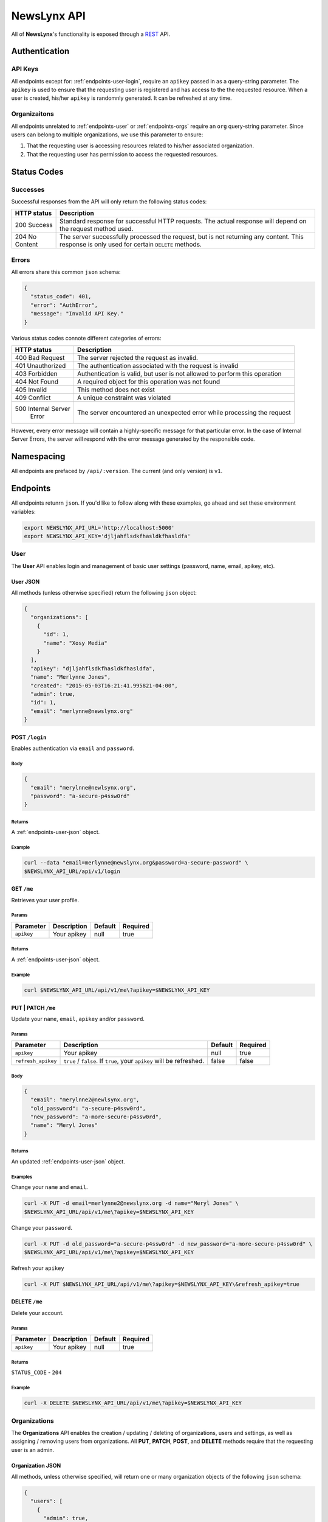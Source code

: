 .. _api:

NewsLynx API
============

All of **NewsLynx**'s functionality is exposed through a `REST <http://en.wikipedia.org/wiki/Representational_state_transfer>`_ API.  

**Authentication**
------------------

.. _authentication-api-keys:

API Keys
+++++++++

All endpoints except for: :ref:`endpoints-user-login`, require an ``apikey`` passed in as a query-string parameter.  The ``apikey`` is used to ensure that the requesting user is registered and has access to the the requested resource. When a user is created, his/her ``apikey`` is randomnly generated. It can be refreshed at any time.


.. _authentication-organizations:

Organizaitons
+++++++++++++

All endpoints unrelated to :ref:`endpoints-user` or :ref:`endpoints-orgs` require an ``org`` query-string parameter.  Since users can belong to multiple organizations, we use this parameter to ensure:

1. That the requesting user is accessing resources related to his/her associated organization.
2. That the requesting user has permission to access the requested resources.

.. _status-codes:

**Status Codes**
------------------

.. _http-responses-successes:

Successes
+++++++++

Successful responses from the API will only return the following status codes:

+----------------+------------------------------------------------------------+
| HTTP status    |  Description                                               |
+================+============================================================+
| 200 Success    | Standard response for successful HTTP requests.            |
|                | The actual response will depend on the request method used.|
+----------------+------------------------------------------------------------+
| 204 No Content | The server successfully processed the request, but is not  |
|                | returning any content.                                     |
|                | This response is only used for certain ``DELETE`` methods. |
+----------------+------------------------------------------------------------+

.. _http-responses-errors:

Errors
++++++

All errors share this common ``json`` schema:

.. code-block:: javascript

    {
      "status_code": 401,
      "error": "AuthError",
      "message": "Invalid API Key."
    }

Various status codes connote different categories of errors:

+--------------------+------------------------------------------------------------+
| HTTP status        |  Description                                               |
+====================+============================================================+
| 400 Bad Request    | The server rejected the request as invalid.                |
+--------------------+------------------------------------------------------------+
| 401 Unauthorized   | The authentication associated with the request is invalid  |
+--------------------+------------------------------------------------------------+
| 403 Forbidden      | Authentication is valid, but user is not allowed to perform|
|                    | this operation                                             |
+--------------------+------------------------------------------------------------+
| 404 Not Found      | A required object for this operation was not found         |
+--------------------+------------------------------------------------------------+
| 405 Invalid        | This method does not exist                                 |
+--------------------+------------------------------------------------------------+
| 409 Conflict       | A unique constraint was violated                           |
+--------------------+------------------------------------------------------------+
| 500 Internal Server| The server encountered an unexpected error while processing|
|     Error          | the request                                                |
+--------------------+------------------------------------------------------------+

However, every error message will contain a highly-specific message for that particular error. In the case of Internal Server Errors, the server will respond with the error message generated by the responsible code.

.. _name-spacing:

**Namespacing**
------------------

All endpoints are prefaced by ``/api/:version``. The current (and only version) is ``v1``.


.. _endpoints:

**Endpoints**
--------------

All endpoints retunrn ``json``. If you'd like to follow along with these examples, go ahead and set these environment variables:

.. code-block:: bash 

    export NEWSLYNX_API_URL='http://localhost:5000'
    export NEWSLYNX_API_KEY='djljahflsdkfhasldkfhasldfa'


.. _endpoints-user:

**User**
+++++++++++++++

The **User** API enables login and management of basic user settings (password, name, email, apikey, etc).

.. _endpoints-user-json:

User JSON
~~~~~~~~~~~

All methods (unless otherwise specified) return the following ``json`` object:


.. code-block:: javascript

    {
      "organizations": [
        {
          "id": 1,
          "name": "Xosy Media"
        }
      ],
      "apikey": "djljahflsdkfhasldkfhasldfa",
      "name": "Merlynne Jones",
      "created": "2015-05-03T16:21:41.995821-04:00",
      "admin": true,
      "id": 1,
      "email": "merlynne@newslynx.org"
    }


.. _endpoints-user-login:

**POST** ``/login``
~~~~~~~~~~~~~~~~~~~~~~~~~~~~~~~~~

Enables authentication via ``email`` and ``password``.

Body
****

.. code-block:: javascript

    {
      "email": "merylnne@newlsynx.org",
      "password": "a-secure-p4ssw0rd"
    }

Returns
*******

A :ref:`endpoints-user-json` object.

Example
*******

.. code-block:: bash
    
    curl --data "email=merlynne@newslynx.org&password=a-secure-password" \
    $NEWSLYNX_API_URL/api/v1/login


.. _endpoints-user-get-me:

**GET** ``/me``
~~~~~~~~~~~~~~~~~~~~~~

Retrieves your user profile.

Params
******

+--------------------+------------------------+------------------+----------------+
| Parameter          |  Description           |  Default         |  Required      |
+====================+========================+==================+================+
| ``apikey``         | Your apikey            |  null            | true           |
+--------------------+------------------------+------------------+----------------+

Returns
*******

A :ref:`endpoints-user-json` object.

Example
*******

.. code-block:: bash
    
    curl $NEWSLYNX_API_URL/api/v1/me\?apikey=$NEWSLYNX_API_KEY

    
.. _endpoints-user-update-me:

**PUT** | **PATCH** ``/me``
~~~~~~~~~~~~~~~~~~~~~~~~~~~~~~~~~~~

Update your ``name``, ``email``, ``apikey`` and/or ``password``.

Params
******

+--------------------+------------------------+------------------+----------------+
| Parameter          |  Description           |  Default         |  Required      |
+====================+========================+==================+================+
| ``apikey``         | Your apikey            |  null            | true           |
+--------------------+------------------------+------------------+----------------+
| ``refresh_apikey`` | ``true`` / ``false``.  | false            | false          |
|                    | If ``true``, your      |                  |                |
|                    | ``apikey`` will be     |                  |                |
|                    | refreshed.             |                  |                |
+--------------------+------------------------+------------------+----------------+

Body
****

.. code-block:: javascript

    {
      "email": "merylnne2@newlsynx.org",
      "old_password": "a-secure-p4ssw0rd",
      "new_password": "a-more-secure-p4ssw0rd",
      "name": "Meryl Jones"
    }

Returns
*******

An updated :ref:`endpoints-user-json` object.


Examples
********

Change your ``name`` and ``email``.

.. code-block:: bash
    
    curl -X PUT -d email=merlynne2@newslynx.org -d name="Meryl Jones" \
    $NEWSLYNX_API_URL/api/v1/me\?apikey=$NEWSLYNX_API_KEY

Change your ``password``.

.. code-block:: bash
    
    curl -X PUT -d old_password="a-secure-p4ssw0rd" -d new_password="a-more-secure-p4ssw0rd" \
    $NEWSLYNX_API_URL/api/v1/me\?apikey=$NEWSLYNX_API_KEY

Refresh your ``apikey``

.. code-block:: bash
    
    curl -X PUT $NEWSLYNX_API_URL/api/v1/me\?apikey=$NEWSLYNX_API_KEY\&refresh_apikey=true


.. _endpoints-user-delete-me:

**DELETE** ``/me``
~~~~~~~~~~~~~~~~~~~~~~~~~

Delete your account.

Params
******

+--------------------+------------------------+------------------+----------------+
| Parameter          |  Description           |  Default         |  Required      |
+====================+========================+==================+================+
| ``apikey``         | Your apikey            |  null            | true           |
+--------------------+------------------------+------------------+----------------+

Returns
*******

``STATUS_CODE`` - ``204``

Example
********

.. code-block:: bash
    
    curl -X DELETE $NEWSLYNX_API_URL/api/v1/me\?apikey=$NEWSLYNX_API_KEY


.. _endpoints-orgs:

**Organizations**
++++++++++++++++++

The **Organizations** API enables the creation / updating / deleting of organizations, users and settings, as well as assigning / removing users from organizations. All **PUT**, **PATCH**, **POST**, and **DELETE** methods require that the requesting user is an admin. 


.. _endpoints-orgs-json:

Organization JSON
~~~~~~~~~~~~~~~~~

All methods, unless otherwise specified, will return one or many organization objects of the following ``json`` schema:

.. code-block:: javascript

  {
    "users": [
      {
        "admin": true,
        "email": "jon@example.com",
        "created": "2015-04-28T01:28:52.172260-04:00",
        "id": 2,
        "name": "Jon Conroy"
      },
      {
        "admin": true,
        "email": "merlynne@newslynx.org",
        "created": "2015-05-06T21:28:52.150736-04:00",
        "id": 1,
        "name": "Merlynne Jones"
      }
    ],
    "settings": [...],
    "auths": [...],
    "id": 1,
    "name": "liveqa"
  }
    

.. _endpoints-orgs-list:

**GET** ``/orgs``
~~~~~~~~~~~~~~~~~~~~~~~~~

Fetch a list of organizations you have access to.

Params
******

+--------------------+------------------------+------------------+----------------+
| Parameter          |  Description           |  Default         |  Required      |
+====================+========================+==================+================+
| ``apikey``         | Your apikey            |  null            | true           |
+--------------------+------------------------+------------------+----------------+

Returns
*******

A list of :ref:`endpoints-orgs-json` objects.

Example
*******

.. code-block:: bash
    
    curl $NEWSLYNX_API_URL/api/v1/orgs\?apikey=$NEWSLYNX_API_KEY


.. _endpoints-orgs-create:

**POST** ``/orgs``
~~~~~~~~~~~~~~~~~~~~~~~~~

Create an organization. This will also add the requesting user to that organization.

**NOTE**: 
    - Requires admin privileges.


Params
******

+--------------------+------------------------+------------------+----------------+
| Parameter          |  Description           |  Default         |  Required      |
+====================+========================+==================+================+
| ``apikey``         | Your apikey            |  null            | true           |
+--------------------+------------------------+------------------+----------------+

Body
****

.. code-block:: javascript

    {
      "name": "ProPalpatine"
    }

Returns
*******

An :ref:`endpoints-orgs-json` object.

Example
*******

.. code-block:: bash
    
    curl --data "name=ProPalpatine" \
    $NEWSLYNX_API_URL/api/v1/orgs\?apikey=$NEWSLYNX_API_KEY


.. _endpoints-orgs-get:

**GET** ``/orgs/:org_id``
~~~~~~~~~~~~~~~~~~~~~~~~~~~~~~~~

Fetch an organization object.

**NOTE**: 
    - You can pass in either an organization's ``id`` or it's ``slug`` to this endpoint.

Params
******

+--------------------+------------------------+------------------+----------------+
| Parameter          |  Description           |  Default         |  Required      |
+====================+========================+==================+================+
| ``apikey``         | Your apikey            |  null            | true           |
+--------------------+------------------------+------------------+----------------+

Returns
*******

An :ref:`endpoints-orgs-json` object.

Example
*******

.. code-block:: bash
    
    curl $NEWSLYNX_API_URL/api/v1/orgs/1\?apikey=$NEWSLYNX_API_KEY


.. _endpoints-orgs-update:

**PUT** | **PATCH** ``/orgs/:org_id``
~~~~~~~~~~~~~~~~~~~~~~~~~~~~~~~~~~~~~~~~~~~~

Change an organization's ``name``.

**NOTE**: 
    - Requires admin privileges.
    - You can pass in either an organization's ``id`` or it's (current) ``name`` to this endpoint.

Params
******

+--------------------+------------------------+------------------+----------------+
| Parameter          |  Description           |  Default         |  Required      |
+====================+========================+==================+================+
| ``apikey``         | Your apikey            |  null            | true           |
+--------------------+------------------------+------------------+----------------+

Returns
*******

An updated :ref:`endpoints-orgs-json` object.

Body
****

.. code-block:: javascript

    {
      "name": "ProPalpatine2"
    }


Example
*******

.. code-block:: bash
    
    curl -X PUT -d name=ProPalpatine2 \
    $NEWSLYNX_API_URL/api/v1/orgs/2\?apikey=$NEWSLYNX_API_KEY


.. _endpoints-orgs-delete:

**DELETE** ``/orgs/:org_id``
~~~~~~~~~~~~~~~~~~~~~~~~~~~~~~~~~~~~~~~~~~~~

Delete an organization and all of it's associated collections.

**NOTE**: 
    - Requires admin privileges.
    - You can pass in either an organization's ``id`` or it's ``slug`` to this endpoint.

**WARNING**:
    - This method will delete all data associated with this organization, except for users.

Params
******

+--------------------+------------------------+------------------+----------------+
| Parameter          |  Description           |  Default         |  Required      |
+====================+========================+==================+================+
| ``apikey``         | Your apikey            |  null            | true           |
+--------------------+------------------------+------------------+----------------+

Returns
*******

``STATUS_CODE``: ``204``


Example
*******

.. code-block:: bash
    
    curl -X DELETE $NEWSLYNX_API_URL/api/v1/orgs/2\?apikey=$NEWSLYNX_API_KEY


.. _endpoints-orgs-users-list:

**GET** ``/orgs/:org_id/users``
~~~~~~~~~~~~~~~~~~~~~~~~~~~~~~~~~~~~~~~~~~~~

Fetch all users associated with an organization.

**NOTE**: 
    - You can pass in either an organization's ``id`` or it's ``slug`` to this endpoint.

Params
******

+--------------------+------------------------+------------------+----------------+
| Parameter          |  Description           |  Default         |  Required      |
+====================+========================+==================+================+
| ``apikey``         | Your apikey            |  null            | true           |
+--------------------+------------------------+------------------+----------------+

Returns
*******

A list of :ref:`endpoints-user-json` object.


Example
*******

.. code-block:: bash
    
    curl $NEWSLYNX_API_URL/api/v1/orgs/2/users\?apikey=$NEWSLYNX_API_KEY


.. _endpoints-orgs-users-create:

**POST** ``/orgs/:org_id/users``
~~~~~~~~~~~~~~~~~~~~~~~~~~~~~~~~~~~~~~~~~~~~

Create a new user under an organization.

**NOTE**: 
    - Requires admin privileges.
    - You can pass in either an organization's ``id`` or it's ``slug`` to this endpoint.

Params
******

+--------------------+------------------------+------------------+----------------+
| Parameter          |  Description           |  Default         |  Required      |
+====================+========================+==================+================+
| ``apikey``         | Your apikey            |  null            | true           |
+--------------------+------------------------+------------------+----------------+

Body
****

.. code-block:: javascript

    {
      "name": "Brian Abelson",
      "email": "b@nytimes.cat",
      "password": "l0l4k4t",
      "admin": false
    }


Returns
*******

A :ref:`endpoints-user-json` object.


Example
*******

.. code-block:: bash
    
    curl --data "name=Brian Abelson&email=b@nytimes.cat&password=l0l4k4t&admin=false" \
    $NEWSLYNX_API_URL/api/v1/orgs/2/users\?apikey=$NEWSLYNX_API_KEY


.. _endpoints-orgs-users-get-user:

**GET** ``/orgs/:org_id/users/:user_id``
~~~~~~~~~~~~~~~~~~~~~~~~~~~~~~~~~~~~~~~~~~~~~~~~~~~~~~~~~~~~

Fetch a user that belongs to a given organization.

**NOTE**: 
    - You can pass in either an organization's ``id`` or it's ``slug`` to this endpoint.
    - You can pass in either an user's ``id`` or his/her ``email`` to this endpoint.

Params
******

+--------------------+------------------------+------------------+----------------+
| Parameter          |  Description           |  Default         |  Required      |
+====================+========================+==================+================+
| ``apikey``         | Your apikey            |  null            | true           |
+--------------------+------------------------+------------------+----------------+

Returns
*******

A :ref:`endpoints-user-json` object.


Example
*******

.. code-block:: bash
    
    curl $NEWSLYNX_API_URL/api/v1/orgs/2/users/b@nytimes.cat\?apikey=$NEWSLYNX_API_KEY


.. _endpoints-orgs-users-add-user:

**PUT** | **PATCH** ``/orgs/:org_id/users/:user_id``
~~~~~~~~~~~~~~~~~~~~~~~~~~~~~~~~~~~~~~~~~~~~~~~~~~~~~~~~~~~~

Add an existing user to an organization.

**NOTE**:
    - Requires admin privileges. 
    - You can pass in either an organization's ``id`` or it's ``slug`` to this endpoint.
    - You can pass in either an user's ``id`` or his/her ``email`` to this endpoint.

Params
******

+--------------------+------------------------+------------------+----------------+
| Parameter          |  Description           |  Default         |  Required      |
+====================+========================+==================+================+
| ``apikey``         | Your apikey            |  null            | true           |
+--------------------+------------------------+------------------+----------------+

Returns
*******

A :ref:`endpoints-user-json` object with a new organization affiliation.


Example
*******

.. code-block:: bash
    
    curl -X PUT $NEWSLYNX_API_URL/api/v1/orgs/2/users/m@nytimes.cat\?apikey=$NEWSLYNX_API_KEY


.. _endpoints-orgs-users-remove-user:

**DELETE** ``/orgs/:org_id/users/:user_id``
~~~~~~~~~~~~~~~~~~~~~~~~~~~~~~~~~~~~~~~~~~~~~~~~~~~~~

Remove a user from an organization.

**NOTE**:
    - Requires admin privileges. 
    - You can pass in either an organization's ``id`` or it's ``slug`` to this endpoint.
    - You can pass in either an user's ``id`` or his/her ``email`` to this endpoint.

Params
******

+--------------------+------------------------+------------------+----------------+
| Parameter          |  Description           |  Default         |  Required      |
+====================+========================+==================+================+
| ``apikey``         | Your apikey            | null             | true           |
+--------------------+------------------------+------------------+----------------+
| ``force``          | ``true`` / ``false``.  | false            | false          |
|                    | If ``true``, the       |                  |                |
|                    | user will be permanenly|                  |                |
|                    | deleted. This option is|                  |                |
|                    | only relevant if a user|                  |                |
|                    | does not have other    |                  |                |
|                    | organizational         |                  |                |
|                    | affiliations.          |                  |                |
+--------------------+------------------------+------------------+----------------+


Returns
*******

``STATUS_CODE`` - ``204``


Example
*******

.. code-block:: bash
    
    curl -X DELETE $NEWSLYNX_API_URL/api/v1/orgs/2/users/m@nytimes.cat\?apikey=$NEWSLYNX_API_KEY


.. _endpoints-settings:

**Settings**
++++++++++++++++++

The **Settings** API enables the creation / updating / deleting of arbitrarty settings associated with an organization. The settings collection is key/value store which can grow with the complexity of the application. 


.. _endpoints-settings-json:

Setting JSON
~~~~~~~~~~~~~~~~~

All methods, unless otherwise specified, will return one or many setting objects of the following ``json`` schema:

.. code-block:: javascript

    {
        "id": 1,
        "name": "logo_image",
        "value": "http://example.com/mylogo.png",
        "json_value": false
    }

If a setting has been declared as having a ``json_value``, it will be parsed as such in the response:

.. code-block:: javascript

    {
        "id": 1,
        "name": "domains",
        "value": ["propalpatine.org", "blog.propalpatine.org"],
        "json_value": true
    }

.. _endpoints-settings-list:

**GET** ``/settings``
~~~~~~~~~~~~~~~~~~~~~~~~~~~~~~~~~~~~~~~~~~~~~~~~~~~~~

Get a list of an organization's settings.

Params
******

+--------------------+--------------------------------+------------------+----------------+
| Parameter          |  Description                   |  Default         |  Required      |
+====================+================================+==================+================+
| ``apikey``         | Your apikey                    | null             | true           |
+--------------------+--------------------------------+------------------+----------------+
| ``org``            | The organization's             | null             | true           |
|                    | ``id`` or ``name`` you         |                  |                |
|                    | wish to access.                |                  |                |
+--------------------+--------------------------------+------------------+----------------+

Returns
*******

A list of :ref:`endpoints-settings-json` objects.


Example
*******

.. code-block:: bash
    
    curl $NEWSLYNX_API_URL/api/v1/settings\?apikey=$NEWSLYNX_API_KEY\&org=2


.. _endpoints-settings-create:

**POST** ``/settings``
~~~~~~~~~~~~~~~~~~~~~~~~~~~~~~~~~~~~~~~~~~~~~~~~~~~~~

Add a setting to an organization.

Params
******

+--------------------+--------------------------------+------------------+----------------+
| Parameter          |  Description                   |  Default         |  Required      |
+====================+================================+==================+================+
| ``apikey``         | Your apikey                    | null             | true           |
+--------------------+--------------------------------+------------------+----------------+
| ``org``            | The organization's             | null             | true           |
|                    | ``id`` or ``name`` you         |                  |                |
|                    | wish to access.                |                  |                |
+--------------------+--------------------------------+------------------+----------------+

Body
******

A :ref:`endpoints-settings-json` object without an ``id``.

Returns
*******

A newly-created :ref:`endpoints-settings-json` object with an ``id``.


Examples
********

Create a simple setting.

.. code-block:: bash
    
    curl --data "name=icon&value=http://example.com/mylogo.png" \
    $NEWSLYNX_API_URL/api/v1/settings\?apikey=$NEWSLYNX_API_KEY\&org=2

Create a ``json`` setting.

.. code-block:: bash
    
    curl --data "name=short_urls&value=[\"prplt.in\"]&json_value=true" \
    $NEWSLYNX_API_URL/api/v1/settings\?apikey=$NEWSLYNX_API_KEY\&org=2


.. _endpoints-settings-get:

**GET** ``/settings/:name``
~~~~~~~~~~~~~~~~~~~~~~~~~~~~~~~~~~~~~~~~~~~~~~~~~~~~~

Get an organization's setting by it's name.

**NOTE**:
    - You can pass in either a setting's ``id`` or it's ``name`` to this endpoint.

Params
******

+--------------------+--------------------------------+------------------+----------------+
| Parameter          |  Description                   |  Default         |  Required      |
+====================+================================+==================+================+
| ``apikey``         | Your apikey                    | null             | true           |
+--------------------+--------------------------------+------------------+----------------+
| ``org``            | The organization's             | null             | true           |
|                    | ``id`` or ``name`` you         |                  |                |
|                    | wish to access.                |                  |                |
+--------------------+--------------------------------+------------------+----------------+

Returns
*******

A :ref:`endpoints-settings-json` object.


Example
********

.. code-block:: bash
    
    curl $NEWSLYNX_API_URL/api/v1/settings/icon\?apikey=$NEWSLYNX_API_KEY\&org=2

.. _endpoints-settings-update:

**PUT** | **PATCH** ``/settings/:name``
~~~~~~~~~~~~~~~~~~~~~~~~~~~~~~~~~~~~~~~~~~~~~~~~~~~~~

Add a setting to an organization.

**NOTE**:
    - You can pass in either a setting's ``id`` or it's ``name`` to this endpoint.

Params
******

+--------------------+--------------------------------+------------------+----------------+
| Parameter          |  Description                   |  Default         |  Required      |
+====================+================================+==================+================+
| ``apikey``         | Your apikey                    | null             | true           |
+--------------------+--------------------------------+------------------+----------------+
| ``org``            | The organization's             | null             | true           |
|                    | ``id`` or ``name`` you         |                  |                |
|                    | wish to access.                |                  |                |
+--------------------+--------------------------------+------------------+----------------+

Body
******

A partial or complete :ref:`endpoints-settings-json` object.

Returns
*******

A modified :ref:`endpoints-settings-json` object.


Examples
********

Update a setting.

.. code-block:: bash

    curl -X PUT -d "value=[\"zzzz.in\"]" -d "json_value=true" \
    $NEWSLYNX_API_URL/api/v1/settings/short_urls\?apikey=$NEWSLYNX_API_KEY\&org=2


.. _endpoints-settings-delete:

**DELETE** ``/settings/:name``
~~~~~~~~~~~~~~~~~~~~~~~~~~~~~~~~~~~~~~~~~~~~~~~~~~~~~

Delete an organization's setting by it's name.

**NOTE**:
    - You can pass in either a setting's ``id`` or it's ``name`` to this endpoint.

Params
******

+--------------------+--------------------------------+------------------+----------------+
| Parameter          |  Description                   |  Default         |  Required      |
+====================+================================+==================+================+
| ``apikey``         | Your apikey                    | null             | true           |
+--------------------+--------------------------------+------------------+----------------+
| ``org``            | The organization's             | null             | true           |
|                    | ``id`` or ``name`` you         |                  |                |
|                    | wish to access.                |                  |                |
+--------------------+--------------------------------+------------------+----------------+

Returns
*******

``STATUS_CODE`` - ``204``


Example
********

.. code-block:: bash
    
    curl -X DELETE $NEWSLYNX_API_URL/api/v1/settings/short_urls\?apikey=$NEWSLYNX_API_KEY\&org=2

.. _endpoints-auth:

**Authorizations**
+++++++++++++++++++

The **Authorizations** API enables authorization with external platforms. Currently it supports

* Google Analytics - Track site traffic
* Twitter - Access tweets from individual users or lists.
* Facebook - Access a organization's facebook page and, depending on the configuration of the associated Facebook application, collect Insights data.

.. _endpoints-auth-json:

Authorization JSON
~~~~~~~~~~~~~~~~~~

All methods (unless otherwise specified) return the following ``json`` object:


.. code-block:: javascript

    {
      id: 2,
      value: {
        "oauth_token_secret": "ldsfkasdlfjasdlfa380257234",
        "oauth_token": "2419585021-fdfdskadfjakjsdafjd"
      },
      name: "twitter"
    }

.. _endpoints-auth-google-analytics:

**GET** ``/auth/google-analytics``
~~~~~~~~~~~~~~~~~~~~~~~~~~~~~~~~~~~~~~~~~~~~~~~~~~~~~

Authorizes Newslynx to access an organization's Google Analytics.

**NOTE**

This method will prompt a user to authenticate with Google Analytics. Upon successful authentication
it will direct them to a form which they can use to select which properties and profiles they would like
to grant Newslynx access to. If at any point a user would like to change these properties, he/she simply
needs to access this method again - it's not necessary to revoke access first.

Params
******

+--------------------+--------------------------------+------------------+----------------+
| Parameter          |  Description                   |  Default         |  Required      |
+====================+================================+==================+================+
| ``apikey``         | Your apikey                    | null             | true           |
+--------------------+--------------------------------+------------------+----------------+
| ``org``            | The organization's             | null             | true           |
|                    | ``id`` or ``name`` you         |                  |                |
|                    | wish to access.                |                  |                |
+--------------------+--------------------------------+------------------+----------------+
| ``redirect_uri``   | The url which you would like to| null             | false          |
|                    | send a user back to after an   |                  |                |
|                    | authentication attempt         |                  |                |
+--------------------+--------------------------------+------------------+----------------+

Returns
********

A :ref:`endpoints-auth-json` object or, if a ``redirect_uri`` is provided, a redirection to that 
location with the added query string parameter ``auth_success`` to indicate whether or not the authorization request was successful.

.. _endpoints-auth-google-analytics-revoke:

**GET | DELETE** ``/auth/google-analytics/revoke``
~~~~~~~~~~~~~~~~~~~~~~~~~~~~~~~~~~~~~~~~~~~~~~~~~~~~~

Revokes an organization's Google Analytics authorization.

Params
********

+--------------------+--------------------------------+------------------+----------------+
| Parameter          |  Description                   |  Default         |  Required      |
+====================+================================+==================+================+
| ``apikey``         | Your apikey                    | null             | true           |
+--------------------+--------------------------------+------------------+----------------+
| ``org``            | The organization's             | null             | true           |
|                    | ``id`` or ``name`` you         |                  |                |
|                    | wish to access.                |                  |                |
+--------------------+--------------------------------+------------------+----------------+

Returns
********

``STATUS_CODE`` - ``204``

.. _endpoints-auth-twitter:

**GET** ``/auth/twitter``
~~~~~~~~~~~~~~~~~~~~~~~~~~~~~~~~~~~~~~~~~~~~~~~~~~~~~

Authorizes Newslynx to access an organization's Twitter profile.

Params
*********

+--------------------+--------------------------------+------------------+----------------+
| Parameter          |  Description                   |  Default         |  Required      |
+====================+================================+==================+================+
| ``apikey``         | Your apikey                    | null             | true           |
+--------------------+--------------------------------+------------------+----------------+
| ``org``            | The organization's             | null             | true           |
|                    | ``id`` or ``name`` you         |                  |                |
|                    | wish to access.                |                  |                |
+--------------------+--------------------------------+------------------+----------------+
| ``redirect_uri``   | The url which you would like to| null             | false          |
|                    | send a user back to after an   |                  |                |
|                    | authentication attempt         |                  |                |
+--------------------+--------------------------------+------------------+----------------+

Returns
********

A :ref:`endpoints-auth-json` object or, if a ``redirect_uri`` is provided, a redirection to that 
location with the added query string parameter ``auth_success`` to indicate whether or not the authorization request was successful.

.. _endpoints-auth-twitter-revoke:

**GET | DELETE** ``/auth/twitter/revoke``
~~~~~~~~~~~~~~~~~~~~~~~~~~~~~~~~~~~~~~~~~~~~~~~~~~~~~

Revokes an organization's Twitter authorization.

Params
********

+--------------------+--------------------------------+------------------+----------------+
| Parameter          |  Description                   |  Default         |  Required      |
+====================+================================+==================+================+
| ``apikey``         | Your apikey                    | null             | true           |
+--------------------+--------------------------------+------------------+----------------+
| ``org``            | The organization's             | null             | true           |
|                    | ``id`` or ``name`` you         |                  |                |
|                    | wish to access.                |                  |                |
+--------------------+--------------------------------+------------------+----------------+

Returns
********

``STATUS_CODE`` - ``204``

.. _endpoints-auth-twitter:

**GET** ``/auth/twitter``
~~~~~~~~~~~~~~~~~~~~~~~~~~~~~~~~~~~~~~~~~~~~~~~~~~~~~

Authorizes Newslynx to access an organization's Facebook profile.

Params
********

+--------------------+--------------------------------+------------------+----------------+
| Parameter          |  Description                   |  Default         |  Required      |
+====================+================================+==================+================+
| ``apikey``         | Your apikey                    | null             | true           |
+--------------------+--------------------------------+------------------+----------------+
| ``org``            | The organization's             | null             | true           |
|                    | ``id`` or ``name`` you         |                  |                |
|                    | wish to access.                |                  |                |
+--------------------+--------------------------------+------------------+----------------+
| ``redirect_uri``   | The url which you would like to| null             | false          |
|                    | send a user back to after an   |                  |                |
|                    | authentication attempt         |                  |                |
+--------------------+--------------------------------+------------------+----------------+

Returns
********

A :ref:`endpoints-auth-json` object or, if a ``redirect_uri`` is provided, a redirection to that 
location with the added query string parameter ``auth_success`` to indicate whether or not the authorization request was successful.

.. _endpoints-auth-twitter-revoke:

**GET | DELETE** ``/auth/facebook/revoke``
~~~~~~~~~~~~~~~~~~~~~~~~~~~~~~~~~~~~~~~~~~~~~~~~~~~~~

Revokes an organization's Facebook authorization.

Params
******

+--------------------+--------------------------------+------------------+----------------+
| Parameter          |  Description                   |  Default         |  Required      |
+====================+================================+==================+================+
| ``apikey``         | Your apikey                    | null             | true           |
+--------------------+--------------------------------+------------------+----------------+
| ``org``            | The organization's             | null             | true           |
|                    | ``id`` or ``name`` you         |                  |                |
|                    | wish to access.                |                  |                |
+--------------------+--------------------------------+------------------+----------------+

Returns
********

``STATUS_CODE`` - ``204``


.. _endpoints-tags:

**Tags**
++++++++++++++++++

The **Tags** API enables the listing, creating, updating, and deleting of tags.

.. _endpoints-tags-json:

Tag JSON
~~~~~~~~~~~~~~~~~

All methods, unless otherwise specified, will return one or many tag objects of the following ``json`` schema. Refer to the :ref:`Taxonomy docs <taxonomy-tags>` for an explanation of this collection.

A :ref:`taxonomy-subject-tags` takes the following schema:

.. code-block:: javascript

    {
        "id": 1,
        "org_id": 1,
        "name": "Politics",
        "slug": "politics",
        "type": "subject",
        "color": "#fc0"
    }

An :ref:`taxonomy-impact-tags` takes the following schema:

.. code-block:: javascript

    {
        "id": 1,
        "org_id": 1,
        "name": "Social Media Share",
        "slug": "social-media-share",
        "type": "impact",
        "color": "#0cf",
        "category": "citation",
        "level": "media"
    }

.. _endpoints-tags-list:

**GET** ``/tags``
~~~~~~~~~~~~~~~~~~~~~~~~~~~~~~~~~~~~~~~~~~~~~~~~~~~~~

List all tags associated with an organization, as well as helpful faceted counts.

Params
******

+--------------------+--------------------------------+------------------+----------------+
| Parameter          |  Description                   |  Default         |  Required      |
+====================+================================+==================+================+
| ``apikey``         | Your apikey                    | null             | true           |
+--------------------+--------------------------------+------------------+----------------+
| ``org``            | The organization's             | null             | true           |
|                    | ``id`` or ``name`` you         |                  |                |
|                    | wish to access.                |                  |                |
+--------------------+--------------------------------+------------------+----------------+
| ``type``           | A :ref:`taxonomy-tag-type` to  | null             | false          |
|                    | filter by.                     |                  |                |
+--------------------+--------------------------------+------------------+----------------+
| ``category``       | An :ref:`taxonomy-tag-cat` to  | null             | false          |
|                    | filter by.                     |                  |                |
+--------------------+--------------------------------+------------------+----------------+
| ``level``          | An :ref:`taxonomy-tag-level`   | null             | false          |
|                    | to filter by.                  |                  |                |
+--------------------+--------------------------------+------------------+----------------+
| ``sort``           | Sort results by a tag    field.| -created         |                |
|                    | preface with **-** to sort     |                  | false          |
|                    | descending                     |                  |                |
+--------------------+--------------------------------+------------------+----------------+

Returns
*******

.. code-block:: javascript

    {
        "facets": {
            "levels": {
                "institution": 2,
                "media": 3,
                "individual": 1,
                "internal": 2,
                "community": 2
            },
            "categories": {
                "other": 5,
                "citation": 1,
                "change": 2,
                "achievement": 2
            },
            "types": {
                "impact": 10,
                "subject": 10
            }
        },
        "tags": [
            {
                "thing_count": 0,
                "name": "Politics",
                "slug": "politics"
                "color": "#13962A",
                "org_id": 1,
                "type": "subject",
                "id": 14
            },
            {
                "category": "change",
                "name": "Legislative Change",
                "slug": "legislative-change",
                "level": "individual",
                "color": "#43E1D8",
                "event_count": 0,
                "org_id": 1,
                "type": "impact",
                "id": 1
            },
            ...
        ]
    }


Example
********

.. code-block:: bash
    
    curl $NEWSLYNX_API_URL/api/v1/tags\?apikey=$NEWSLYNX_API_KEY\&org=1


.. _endpoints-tags-create:

**POST** ``/tags``
~~~~~~~~~~~~~~~~~~~~~~~~~~~~~~~~~~~~~~~~~~~~~~~~~~~~~

Create a tag.

Params
******

+--------------------+--------------------------------+------------------+----------------+
| Parameter          |  Description                   |  Default         |  Required      |
+====================+================================+==================+================+
| ``apikey``         | Your apikey                    | null             | true           |
+--------------------+--------------------------------+------------------+----------------+
| ``org``            | The organization's             | null             | true           |
|                    | ``id`` or ``name`` you         |                  |                |
|                    | wish to access.                |                  |                |
+--------------------+--------------------------------+------------------+----------------+

Body
*****

A :ref:`endpoints-tags-json` object.

Returns
*******

A newly-created :ref:`endpoints-tags-json` object.


Example
********

Create a subject tag.

.. code-block:: bash
    
    curl --data "name=foo&type=subject&color=#fc0" \
    $NEWSLYNX_API_URL/api/v1/tags\?apikey=$NEWSLYNX_API_KEY\&org=1

Create a impact tag.

.. code-block:: bash
    
    curl --data "name=bar&type=subject&color=#0cf&level=media&category=change" \
    $NEWSLYNX_API_URL/api/v1/tags\?apikey=$NEWSLYNX_API_KEY\&org=1

.. _endpoints-tags-get:

**GET** ``/tags/:tag_id``
~~~~~~~~~~~~~~~~~~~~~~~~~~~~~~~~~~~~~~~~~~~~~~~~~~~~~

Get an individual tag.

**NOTE**
  - This endpoint can accept either a tag ``id`` or ``slug``.

Params
******

+--------------------+--------------------------------+------------------+----------------+
| Parameter          |  Description                   |  Default         |  Required      |
+====================+================================+==================+================+
| ``apikey``         | Your apikey                    | null             | true           |
+--------------------+--------------------------------+------------------+----------------+
| ``org``            | The organization's             | null             | true           |
|                    | ``id`` or ``name`` you         |                  |                |
|                    | wish to access.                |                  |                |
+--------------------+--------------------------------+------------------+----------------+

Returns
*******

A :ref:`endpoints-tags-json` object.

Example
********

.. code-block:: bash
    
    curl $NEWSLYNX_API_URL/api/v1/tags/21\?apikey=$NEWSLYNX_API_KEY\&org=1


.. _endpoints-tags-update:

**PUT** | **PATCH** ``/tags/:tag_id``
~~~~~~~~~~~~~~~~~~~~~~~~~~~~~~~~~~~~~~~~~~~~~~~~~~~~~

Update a tag.

**NOTE**
  - This endpoint can accept either a tag ``id`` or ``slug``.

Params
******

+--------------------+--------------------------------+------------------+----------------+
| Parameter          |  Description                   |  Default         |  Required      |
+====================+================================+==================+================+
| ``apikey``         | Your apikey                    | null             | true           |
+--------------------+--------------------------------+------------------+----------------+
| ``org``            | The organization's             | null             | true           |
|                    | ``id`` or ``name`` you         |                  |                |
|                    | wish to access.                |                  |                |
+--------------------+--------------------------------+------------------+----------------+

Body
*****

A complete or partial :ref:`endpoints-tags-json` object.

Returns
*******

An updated :ref:`endpoints-tags-json` object.

Example
********

.. code-block:: bash
    
    curl -X PUT -d "color=#fc0aaa" \
    $NEWSLYNX_API_URL/api/v1/tags/21\?apikey=$NEWSLYNX_API_KEY\&org=1


.. _endpoints-tags-delete:

**DELETE** ``/tags/:tag_id``
~~~~~~~~~~~~~~~~~~~~~~~~~~~~~~~~~~~~~~~~~~~~~~~~~~~~~

Delete a tag.

**NOTE**
  - This endpoint can accept either a tag ``id`` or ``slug``.


Params
******

+--------------------+--------------------------------+------------------+----------------+
| Parameter          |  Description                   |  Default         |  Required      |
+====================+================================+==================+================+
| ``apikey``         | Your apikey                    | null             | true           |
+--------------------+--------------------------------+------------------+----------------+
| ``org``            | The organization's             | null             | true           |
|                    | ``id`` or ``name`` you         |                  |                |
|                    | wish to access.                |                  |                |
+--------------------+--------------------------------+------------------+----------------+


Returns
*******

``STATUS_CODE`` - ``204``

Example
********

.. code-block:: bash
    
    curl -X DELETE $NEWSLYNX_API_URL/api/v1/tags/21\?apikey=$NEWSLYNX_API_KEY\&org=1


.. _endpoints-tags-categories:

**GET** ``/tags/categories``
~~~~~~~~~~~~~~~~~~~~~~~~~~~~~~~~~~~~~~~~~~~~~~~~~~~~~

Get a list of every :ref:`taxonomy-tag-cat`. This endpoint exists to aid in creating dynamic UIs.

Returns
*******

A list of every :ref:`taxonomy-tag-cat`.

Example
********

.. code-block:: bash
    
    curl $NEWSLYNX_API_URL/api/v1/tags/categories

.. _endpoints-tags-levels:


**GET** ``/tags/levels``
~~~~~~~~~~~~~~~~~~~~~~~~~~~~~~~~~~~~~~~~~~~~~~~~~~~~~

Get a list of every :ref:`taxonomy-tag-level`. This endpoint exists to aid in creating dynamic UIs.

Returns
*******

A list of every :ref:`taxonomy-tag-level`.

Example
********

.. code-block:: bash
    
    curl $NEWSLYNX_API_URL/api/v1/tags/levels

.. _endpoints-sous-chefs:

**SousChefs**
++++++++++++++++++

The **SousChefs** API enables the listing / creating / updating / deleting of modules for ingesting and modifying data in NewsLynx. Refer to the :ref:`SousChef docs <sous-chefs>` for more details. 

.. _endpoints-sous-chefs-json:

Sous Chef JSON
~~~~~~~~~~~~~~~~~

All methods, unless otherwise specified, will return one or many sous chef objects of the following ``json`` schema:

.. code-block:: javascript

    {
      "id": 3,
      "name": "Event from twitter user.",
      "slug": "event-twitter-user",
      "description": "Extracts events from a twitter user's timeline.",
      "runs": "newslynx.sc.events.twitter.User",
      "creates": "event",
      "is_command": false,
      "options": {
        "screen_name": {
          "required": true,
          "type": "text",
          "help": {
            "placeholder": "cspan"
          }
        },
        "search_query": {
          "default": null,
          "required": false,
          "type": "searchstring",
          "help": {
            "placeholder": "~fracking | drilling"
          }
        },
        "description": {
          "required": false,
          "type": "text",
          "help": {
            "placeholder": "A description of what this recipe does."
          }
        },
        "interval": {
          "default": 900,
          "type": "number",
          "help": {
            "placeholder": "3600",
            "description": "The frequency (in seconds) with which this recipe should run."
          }
        },
        "set_event_type": {
          "default": "alert",
          "type": "text",
          "options": [
            "alert",
            "promotion"
          ]
        },
        "time_of_day": {
          "default": null,
          "type": "text",
          "help": {
            "placeholder": "12:00 AM",
            "description": "The time of day at which this recipe should run daily."
          },
          "options": [
            "12:00 AM",
            ...
          ]
        },
        "tag": {
          "default": null,
          "type": "text"
        },
        "set_event_status": {
          "default": "pending",
          "type": "text",
          "options": [
            "pending",
            "approved"
          ]
        },
        "slug": {
          "required": true,
          "type": "text",
          "help": {
            "placeholder": "A slug for viewing the recipe in a url."
          }
        },
        "name": {
          "required": true,
          "type": "text",
          "help": {
            "placeholder": "The name of the Recipe."
          }
        }
      }
    }


.. _endpoints-sous-chefs-list:

**GET** ``/sous-chefs``
~~~~~~~~~~~~~~~~~~~~~~~~~~~~~~~~~~~~~~~~~~~~~~~~~~~~~

List all SousChefs, as well as helpful faceted counts.

Params
******

+--------------------+--------------------------------+------------------+----------------+
| Parameter          |  Description                   |  Default         |  Required      |
+====================+================================+==================+================+
| ``apikey``         | Your apikey                    | null             | true           |
+--------------------+--------------------------------+------------------+----------------+
| ``org``            | The organization's             | null             | true           |
|                    | ``id`` or ``name`` you         |                  |                |
|                    | wish to access.                |                  |                |
+--------------------+--------------------------------+------------------+----------------+
| ``is_command``     | Whether this is runs a         |                  |                |
|                    | non-python script              | null             | false          |
|                    | See :ref:`sous-chefs-runners`  |                  |                |
+--------------------+--------------------------------+------------------+----------------+
| ``creates``        | The collection this SousChef   | all              | false          |
|                    |  creates.                      |                  |                |
|                    |  See :ref:`sous-chefs-creates` |                  |                |
|                    |                                |                  |                |
+--------------------+--------------------------------+------------------+----------------+

Returns
*******

.. code-block:: javascript

    {
      "facets": {
        "creates": {
          "thing": 1,
          "event": 3
        },
        "runners": {
          "python": 4
        }
      },
      "sous_chefs": [
        ...
      ]
    }


Example
********

Fetch all SousChefs:

.. code-block:: bash
    
    curl $NEWSLYNX_API_URL/api/v1/sous-chefs\?apikey=$NEWSLYNX_API_KEY\&org=1

Fetch all SousChefs that create ``events``:

.. code-block:: bash
    
    curl $NEWSLYNX_API_URL/api/v1/sous-chefs\?apikey=$NEWSLYNX_API_KEY\&org=1\&creates=event

.. _endpoints-sous-chefs-create:

**POST** ``/sous-chefs``
~~~~~~~~~~~~~~~~~~~~~~~~~~~~~~~~~~~~~~~~~~~~~~~~~~~~~

Create individual SousChef.

Params
******

+--------------------+--------------------------------+------------------+----------------+
| Parameter          |  Description                   |  Default         |  Required      |
+====================+================================+==================+================+
| ``apikey``         | Your apikey                    | null             | true           |
+--------------------+--------------------------------+------------------+----------------+
| ``org``            | The organization's             | null             | true           |
|                    | ``id`` or ``name`` you         |                  |                |
|                    | wish to access.                |                  |                |
+--------------------+--------------------------------+------------------+----------------+

Body
*******

A valid :ref:`endpoints-sous-chefs-json` object.

Returns
*******

A newly-created :ref:`endpoints-sous-chefs-json` object.


Example
********

Create a file like this and save it as ``sous-chef.json``:

.. code-block:: javascript

    {
        "slug": "event-twitter-user-2", 
        "name": "Event from twitter user 2.",
        "runs": "newslynx.sc.events.twitter.User", 
        "description": "Extracts events from a twitter user's timeline.", 
        "creates": "event", 
        "options": {
            "screen_name": {"required": true, 
            "type": "text", 
            "help": {"placeholder": "cspan"}} 
        }
    } 

Now run this command:

.. code-block:: bash
    
  curl -X POST \
       -H 'Content-Type:application/json' \
       --data-binary @sous-chef.json \
       $NEWSLYNX_API_URL/api/v1/sous-chefs\?apikey=$NEWSLYNX_API_KEY\&org=1



.. _endpoints-sous-chefs-get:

**GET** ``/sous-chefs/:sous_chef_id``
~~~~~~~~~~~~~~~~~~~~~~~~~~~~~~~~~~~~~~~~~~~~~~~~~~~~~

Fetch an individual SousChef.

**NOTE**
  - This endpoint can accept either a sous-chef ``id`` or ``slug``.

Params
******

+--------------------+--------------------------------+------------------+----------------+
| Parameter          |  Description                   |  Default         |  Required      |
+====================+================================+==================+================+
| ``apikey``         | Your apikey                    | null             | true           |
+--------------------+--------------------------------+------------------+----------------+
| ``org``            | The organization's             | null             | true           |
|                    | ``id`` or ``name`` you         |                  |                |
|                    | wish to access.                |                  |                |
+--------------------+--------------------------------+------------------+----------------+

Returns
*******

A :ref:`endpoints-sous-chefs-json` object.


Example
********

Fetch a SousChef

.. code-block:: bash
    
    curl $NEWSLYNX_API_URL/api/v1/sous-chefs/event-twitter-user\?apikey=$NEWSLYNX_API_KEY\&org=1


.. _endpoints-sous-chefs-update:


**PUT** ``/sous-chefs/:sous-chef-id``
~~~~~~~~~~~~~~~~~~~~~~~~~~~~~~~~~~~~~~~~~~~~~~~~~~~~~

Update an individual SousChef.

**NOTE**
  - This endpoint can accept either a sous-chef ``id`` or ``slug``.

Params
******

+--------------------+--------------------------------+------------------+----------------+
| Parameter          |  Description                   |  Default         |  Required      |
+====================+================================+==================+================+
| ``apikey``         | Your apikey                    | null             | true           |
+--------------------+--------------------------------+------------------+----------------+
| ``org``            | The organization's             | null             | true           |
|                    | ``id`` or ``name`` you         |                  |                |
|                    | wish to access.                |                  |                |
+--------------------+--------------------------------+------------------+----------------+

Body
*******

A complete :ref:`endpoints-sous-chefs-json` object. Since a ``sous-chef`` can only run properly if all of it's options
are properly validated, the API does not allow partial updates for now. TK: Allow for partial updates while sanitizing input.

Returns
*******

A newly-updated :ref:`endpoints-sous-chefs-json` object.


Example
********

Create a file like this and save it as ``sous-chef.json``:

.. code-block:: javascript

    {
        "slug": "event-twitter-thing", 
        "name": "Event from twitter user",
        "runs": "newslynx.sc.events.twitter.User", 
        "description": "Extracts events from a twitter user's timeline.", 
        "creates": "thing", 
        "options": {
            "screen_name": {"required": false, 
            "type": "text", 
            "help": {"placeholder": "cspan"}} 
        }
    } 

Now run this command:

.. code-block:: bash
    
  curl -X PUT \
       -H 'Content-Type:application/json' \
       --data-binary @sous-chef.json \
       $NEWSLYNX_API_URL/api/v1/sous-chefs/event-twitter-user\?apikey=$NEWSLYNX_API_KEY\&org=1


.. _endpoints-recipes:

**Recipes**
++++++++++++++++++

The **Recipes** API enables the configuration of SousChefs to be scheduled at regular intervals. Refer to the :ref:`Recipes docs <sous-chefs-recipes>` for more details. 

.. _endpoints-recipes-json:

Recipe JSON
~~~~~~~~~~~~~~~~~

All methods, unless otherwise specified, will return one or many Recipe objects of the following ``json`` schema:

.. code-block:: javascript

    {
      "scheduled": false,
      "status": "uninitialized",
      "updated": "2015-05-14T19:58:07.853583-04:00",
      "description": null,
      "last_job": {},
      "id": 1,
      "sous_chef": "article-rss-feed",
      "name": "Ingest Articles from an RSS Feed.",
      "created": "2015-05-14T19:58:07.853557-04:00",
      "interval": 1800,
      "org_id": 1,
      "slug": "article-rss-feed-k8wyx",
      "options": {
        "feed_url": null
      }
    }


.. _endpoints-recipes-list:

**GET** ``/recipes``
~~~~~~~~~~~~~~~~~~~~~~~~~~~~~~~~~~~~~~~~~~~~~~~~~~~~~

List all Recipes, as well as helpful faceted counts.

Params
******

+--------------------+--------------------------------+------------------+----------------+
| Parameter          |  Description                   |  Default         |  Required      |
+====================+================================+==================+================+
| ``apikey``         | Your apikey                    | null             | true           |
+--------------------+--------------------------------+------------------+----------------+
| ``org``            | The organization's             | null             | true           |
|                    | ``id`` or ``name`` you         |                  |                |
|                    | wish to access.                |                  |                |
+--------------------+--------------------------------+------------------+----------------+
| ``status``         | Filter recipes by their status.|                  |                |
|                    | Either running, error, stable, | null             | false          |
|                    | or uninitialized               |                  |                |
+--------------------+--------------------------------+------------------+----------------+
| ``scheduled``      | Filter recipes by whether or   | null             |                |
|                    | not they are scheduled         |                  | false          |
+--------------------+--------------------------------+------------------+----------------+
| ``sort``           | Sort results by a recipe field.| -created         |                |
|                    | preface with **-** to sort     |                  | false          |
|                    | descending                     |                  |                |
+--------------------+--------------------------------+------------------+----------------+
| ``sous_chefs``     | A comma-separated list of sous-| null             |                |
|                    | chefs that recipes belong to.  |                  | false          |
|                    | Each element can be prefaced by|                  |                |
|                    | with **-** to exclude it.      |                  |                |
+--------------------+--------------------------------+------------------+----------------+

Returns
*******

.. code-block:: javascript

    {
      "facets": {
        "creates": {
          "thing": 2,
          "event": 2
        },
        "sous_chefs": {
          "event-facebook-page": 1,
          "event-twitter-list": 1,
          "article-rss-feed": 1,
          "event-twitter-thing": 1
        },
        "statuses": {
          "uninitialized": 4
        },
        "schedules": {
          "unscheduled": 4
        }
      },
      "recipes": [

      ]
    }


Example
********

Fetch all Recipes:

.. code-block:: bash
    
    curl $NEWSLYNX_API_URL/api/v1/recipes\?apikey=$NEWSLYNX_API_KEY\&org=1

Fetch all Recipes that are not instances of ``article-rss-feed`` SousChefs:

.. code-block:: bash
    
    curl $NEWSLYNX_API_URL/api/v1/recipes\?apikey=$NEWSLYNX_API_KEY\&org=1\&sous_chefs=-article-rss-feed


.. _endpoints-recipes-create:

**POST** ``/recipes``
~~~~~~~~~~~~~~~~~~~~~~~~~~~~~~~~~~~~~~~~~~~~~~~~~~~~~

Create a Recipe.

Params
******

+--------------------+--------------------------------+------------------+----------------+
| Parameter          |  Description                   |  Default         |  Required      |
+====================+================================+==================+================+
| ``apikey``         | Your apikey                    | null             | true           |
+--------------------+--------------------------------+------------------+----------------+
| ``org``            | The organization's             | null             | true           |
|                    | ``id`` or ``name`` you         |                  |                |
|                    | wish to access.                |                  |                |
+--------------------+--------------------------------+------------------+----------------+
| ``sous_chef``      | The SousChef this recipe runs. | null             |                |
|                    | While not required as a param, |                  | false          |
|                    | you must either pass this in   |                  |                |
|                    | here or in the request body    |                  |                |
+--------------------+--------------------------------+------------------+----------------+

Body
*******

A valid :ref:`endpoints-recipes-json` object.

Returns
*******

A newly-created :ref:`endpoints-recipes-json` object.


Example
********

Create a file like this and save it as ``recipe.json``:

.. code-block:: javascript

    {
      "sous_chef": "article-rss-feed",
      "name": "Ingest Articles from an RSS Feed.",
      "slug": "article-rss-feed-k8w2",
      "options": {
        "feed_url": "http://nytimes.cat/feed.xml"
      }
    }


Now run this command:

.. code-block:: bash
    
  curl -X POST \
       -H 'Content-Type:application/json' \
       --data-binary @recipe.json \
       $NEWSLYNX_API_URL/api/v1/recipes\?apikey=$NEWSLYNX_API_KEY\&org=1



.. _endpoints-recipes-get:

**GET** ``/recipes/:recipe-id``
~~~~~~~~~~~~~~~~~~~~~~~~~~~~~~~~~~~~~~~~~~~~~~~~~~~~~

Fetch an individual Recipe.

**NOTE**
  - This endpoint can accept either a recipe ``id`` or ``slug``.

Params
******

+--------------------+--------------------------------+------------------+----------------+
| Parameter          |  Description                   |  Default         |  Required      |
+====================+================================+==================+================+
| ``apikey``         | Your apikey                    | null             | true           |
+--------------------+--------------------------------+------------------+----------------+
| ``org``            | The organization's             | null             | true           |
|                    | ``id`` or ``name`` you         |                  |                |
|                    | wish to access.                |                  |                |
+--------------------+--------------------------------+------------------+----------------+

Returns
*******

A :ref:`endpoints-sous-chefs-json` object.


Example
********

Fetch a Recipe

.. code-block:: bash
    
    curl $NEWSLYNX_API_URL/api/v1/recipes/1\?apikey=$NEWSLYNX_API_KEY\&org=1

.. _endpoints-sous-chefs-get:

**PUT** ``/recipes/:recipe-id``
~~~~~~~~~~~~~~~~~~~~~~~~~~~~~~~~~~~~~~~~~~~~~~~~~~~~~

Update an individual Recipe.

**NOTE**
  - This endpoint can accept either a recipe ``id`` or ``slug``.

Params
******

+--------------------+--------------------------------+------------------+----------------+
| Parameter          |  Description                   |  Default         |  Required      |
+====================+================================+==================+================+
| ``apikey``         | Your apikey                    | null             | true           |
+--------------------+--------------------------------+------------------+----------------+
| ``org``            | The organization's             | null             | true           |
|                    | ``id`` or ``name`` you         |                  |                |
|                    | wish to access.                |                  |                |
+--------------------+--------------------------------+------------------+----------------+
| ``sous_chef``      | The sous-chef this recipe runs.| null             |                |
|                    | While not required as a param, |                  | false          |
|                    | you must either pass this in   |                  |                |
|                    | here or in the request body    |                  |                |
+--------------------+--------------------------------+------------------+----------------+

Body
*******

A complete :ref:`endpoints-recipes-json` object. Since a Recipe can only run properly if all of it's options
are properly validated, the API does not allow partial updates for now. TK: Allow for partial updates while sanitizing input.

Returns
*******

A newly-updated :ref:`endpoints-recipes-json` object.


Example
********

Create a file like this and save it as ``recipe.json``:

.. code-block:: javascript

    {
      "sous_chef": "article-rss-feed",
      "name": "Ingest Articles from an RSS Feed.",
      "slug": "article-rss-feed-k8w2",
      "options": {
        "feed_url": "http://nytimes.cat/rss.xml"
      }
    }


Now run this command:

.. code-block:: bash
    
  curl -X PUT \
       -H 'Content-Type:application/json' \
       --data-binary @recipe.json \
       $NEWSLYNX_API_URL/api/v1/recipes/1\?apikey=$NEWSLYNX_API_KEY\&org=1

